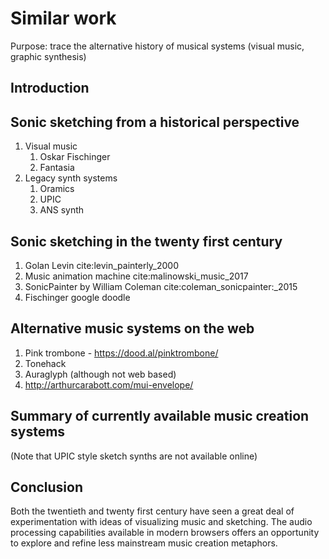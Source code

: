 * Similar work
:NOTES:
Purpose: trace the alternative history of musical systems (visual music, graphic synthesis)
:END:

** Introduction
** Sonic sketching from a historical perspective
    1. Visual music
       1. Oskar Fischinger
       2. Fantasia
    2. Legacy synth systems
       1. Oramics
       2. UPIC
       3. ANS synth
** Sonic sketching in the twenty first century
    1. Golan Levin cite:levin_painterly_2000 
    2. Music animation machine cite:malinowski_music_2017
    3. SonicPainter by William Coleman cite:coleman_sonicpainter:_2015 
    4. Fischinger google doodle
** Alternative music systems on the web
 1. Pink trombone - https://dood.al/pinktrombone/
 2. Tonehack
 3. Auraglyph (although not web based)
 4. http://arthurcarabott.com/mui-envelope/
** Summary of currently available music creation systems 
(Note that UPIC style sketch synths are not available online)
** Conclusion 
Both the twentieth and twenty first century have seen a great deal of
experimentation with ideas of visualizing music and sketching. The audio
processing capabilities available in modern browsers offers an opportunity to
explore and refine less mainstream music creation metaphors.
